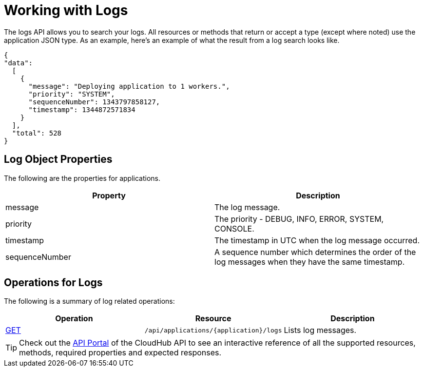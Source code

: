 = Working with Logs
:keywords: cloudhub, cloudhub api, logs, json, get

The logs API allows you to search your logs. All resources or methods that return or accept a type (except where noted) use the application JSON type. As an example, here's an example of what the result from a log search looks like.

[source,json]
----
{
"data":
  [
    {
      "message": "Deploying application to 1 workers.",
      "priority": "SYSTEM",
      "sequenceNumber": 1343797858127,
      "timestamp": 1344872571834
    }
  ],
  "total": 528
}
----

== Log Object Properties

The following are the properties for applications.

[cols="2*", options="header"]
|===
| Property
| Description

| message
| The log message.

| priority
| The priority - DEBUG, INFO, ERROR, SYSTEM, CONSOLE.

| timestamp
| The timestamp in UTC when the log message occurred.

| sequenceNumber
| A sequence number which determines the order of the log messages when they have the same timestamp.

|===

== Operations for Logs

The following is a summary of log related operations:

[cols="3*", options="header"]
|===
| Operation
| Resource
| Description

| link:/documentation/display/current/List+All+Logs[GET]
| `/api/applications/{application}/logs`
| Lists log messages.
|===

[TIP]
Check out the https://anypoint.mulesoft.com/apiplatform/anypoint-platform/#/portals[API Portal]﻿ of the CloudHub API to see an interactive reference of all the supported resources, methods, required properties and expected responses.
